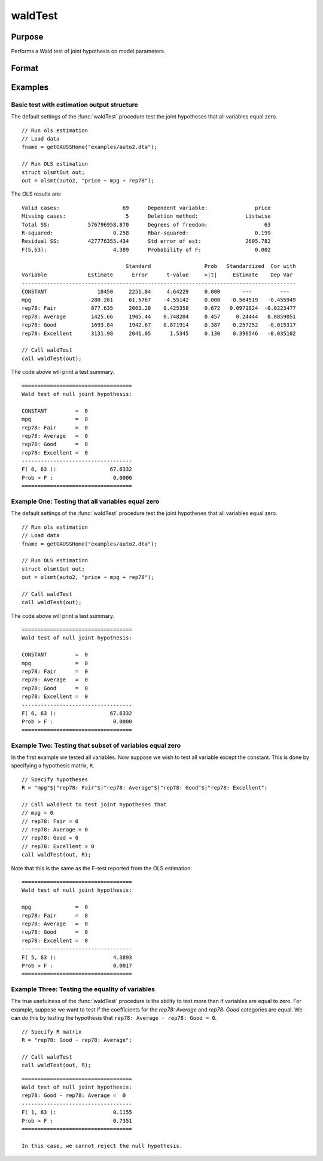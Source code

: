 waldTest
==============================================

Purpose
----------------
Performs a Wald test of joint hypothesis on model parameters.

Format
----------------
.. function:: { waldTest, p_value } = waldTest(out [, R, q, tau, joint])
              { waldTest, p_value } = waldTest(sigma, params [, R, q, df_residuals, varnames])  

    :param out: Post-estimation filled output structure. Valid structure types include: :class:`olsmtOut`,  :class:`gmmOut`, :class:`glmOut`, and :class:`qfitOut`.
    :type out: Struct

    :param sigma: Parameter variance-covariance estimation.
    :type sigma: Matrix

    :param params: Parameter estimates.
    :type params: Vector
    
    :param R: Optional, LHS of the null hypothesis. Should be specified in terms of the model variables, with a separate row for each hypothesis. The function accepts linear combinations of the model variables.  If using matrix inputs and no variable names are specified, variables labeled by default ``"X1", "X2", "X3", ...``. 

        e.g to test the hypothesis ``"X1 - X4 = 0"`` jointly with the hypothesis that ``"2*X3 - X2 = 0"``. The R matrix input will be:

        ::      

            // Specify R matrix
            R_sa = "X1 - X4"$|"2*X3 - X2";

        To include all individual variables use "all". Default is to test the joint hypothesis of all variables. 
    :type R: String Array

    :param q: Optional, RHS of the null hypothesis. Must be numeric vector. Default is to set RHS of all hypothesis to zero.
    
        e.g to test the hypothesis ``"X1 - X4 = 2"`` jointly with the hypothesis that ``"2*X3 - X2 = 0"`` The q matrix input will be:

        ::             
        
            // Specify R matrix
            R_sa = "X1 - X4"$|"2*X3 - X2";

            // Specify q matrix
            q = 2|0;

    :type q: Vector

    :param tau: Optional, tau level corresponding to the testing hypothesis. Default is to jointly tests across all tau values. To include all tau levels use ``"all"``. Only valid for the :class:`qfitOut` structure.
    :type tau: Vector

    :param joint:  Optional, specification to test :func:`quantileFit` hypotheses jointly across all coefficients for the :class:`qfitOut` structure. Default = 1.
    :type joint: Scalar
    
    :param df_residuals: Optional, model degrees of freedom for the F-test. Default = 500.
    :type df_residuals: Scalar
    
    :param varnames: Optional, variable names.
    :type varnames: String array
    
    :return waldTest: The statistic for testing the null joint hypothesis specified by the R and q inputs.
    :rtype waldTest: Vector

    :return p_value: The p-value associated with the Wald statistic.
    :rtype p_value: Vector

Examples
----------------

Basic test with estimation output structure
++++++++++++++++++++++++++++++++++++++++++++
The default settings of the :func:`waldTest` procedure test the joint hypotheses that all variables equal zero. 

::

    // Run ols estimation
    // Load data
    fname = getGAUSSHome("examples/auto2.dta");

    // Run OLS estimation
    struct olsmtOut out;
    out = olsmt(auto2, "price ~ mpg + rep78");

The OLS results are:

::

    Valid cases:                    69      Dependent variable:               price
    Missing cases:                   5      Deletion method:               Listwise
    Total SS:            576796958.870      Degrees of freedom:                  63
    R-squared:                   0.258      Rbar-squared:                     0.199
    Residual SS:         427776355.434      Std error of est:              2605.782
    F(5,63):                     4.389      Probability of F:                 0.002

                                     Standard                 Prob   Standardized  Cor with
    Variable             Estimate      Error      t-value     >|t|     Estimate    Dep Var
    ---------------------------------------------------------------------------------------
    CONSTANT                10450     2251.04     4.64229     0.000       ---         ---   
    mpg                  -280.261     61.5767    -4.55142     0.000   -0.564519   -0.455949 
    rep78: Fair           877.635     2063.28    0.425358     0.672   0.0971824  -0.0223477 
    rep78: Average        1425.66     1905.44    0.748204     0.457     0.24444   0.0859051 
    rep78: Good           1693.84     1942.67    0.871914     0.387    0.257252   -0.015317 
    rep78: Excellent      3131.98     2041.05      1.5345     0.130    0.396546   -0.035102 

    // Call waldTest 
    call waldTest(out);

The code above will print a test summary.

::

    ===================================
    Wald test of null joint hypothesis:

    CONSTANT         =  0 
    mpg              =  0 
    rep78: Fair      =  0 
    rep78: Average   =  0 
    rep78: Good      =  0 
    rep78: Excellent =  0 
    -----------------------------------
    F( 6, 63 ):                 67.6332 
    Prob > F :                   0.0000 
    ===================================

Example One: Testing that all variables equal zero
++++++++++++++++++++++++++++++++++++++++++++++++++
The default settings of the :func:`waldTest` procedure test the joint hypotheses that all variables equal zero. 

::

    // Run ols estimation
    // Load data
    fname = getGAUSSHome("examples/auto2.dta");

    // Run OLS estimation
    struct olsmtOut out;
    out = olsmt(auto2, "price ~ mpg + rep78");
    
    // Call waldTest 
    call waldTest(out);

The code above will print a test summary.

::

    ===================================
    Wald test of null joint hypothesis:

    CONSTANT         =  0 
    mpg              =  0 
    rep78: Fair      =  0 
    rep78: Average   =  0 
    rep78: Good      =  0 
    rep78: Excellent =  0 
    -----------------------------------
    F( 6, 63 ):                 67.6332 
    Prob > F :                   0.0000 
    ===================================

Example Two: Testing that subset of variables equal zero
++++++++++++++++++++++++++++++++++++++++++++++++++++++++
In the first example we tested all variables. Now suppose we wish to test all variable except the constant. This is done by specifying a hypothesis matrix, ``R``.

::

    // Specify hypotheses
    R = "mpg"$|"rep78: Fair"$|"rep78: Average"$|"rep78: Good"$|"rep78: Excellent";

    // Call waldTest to test joint hypotheses that
    // mpg = 0
    // rep78: Fair = 0
    // rep78: Average = 0
    // rep78: Good = 0
    // rep78: Excellent = 0 
    call waldTest(out, R);

Note that this is the same as the F-test reported from the OLS estimation:

::

    ===================================
    Wald test of null joint hypothesis:

    mpg              =  0 
    rep78: Fair      =  0 
    rep78: Average   =  0 
    rep78: Good      =  0 
    rep78: Excellent =  0 
    -----------------------------------
    F( 5, 63 ):                  4.3893 
    Prob > F :                   0.0017 
    ===================================

Example Three: Testing the equality of variables
+++++++++++++++++++++++++++++++++++++++++++++++++
The true usefulness of the :func:`waldTest` procedure is the ability to test more than if variables are equal to zero. For example, suppose we want to test if the coefficients for the *rep78: Average* and *rep78: Good* categories are equal. We can do this by testing the hypothesis that ``rep78: Average - rep78: Good = 0``.

::  

    // Specify R matrix
    R = "rep78: Good - rep78: Average";

    // Call waldTest 
    call waldTest(out, R);

::

    ===================================
    Wald test of null joint hypothesis:
    rep78: Good - rep78: Average =  0
    -----------------------------------
    F( 1, 63 ):                  0.1155 
    Prob > F :                   0.7351 
    ===================================

    In this case, we cannot reject the null hypothesis. 

.. seealso:: :func:`qFitSlopeTest`